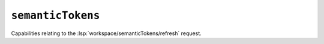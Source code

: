 ``semanticTokens``
==================

Capabilities relating to the :lsp:`workspace/semanticTokens/refresh` request.

.. capabilities:bool-table:: workspace.semantic_tokens.refresh_support
